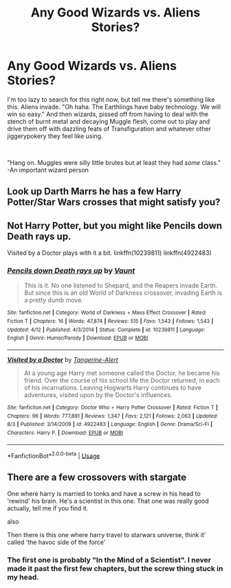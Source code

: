 #+TITLE: Any Good Wizards vs. Aliens Stories?

* Any Good Wizards vs. Aliens Stories?
:PROPERTIES:
:Author: MindForgedManacle
:Score: 3
:DateUnix: 1536271820.0
:DateShort: 2018-Sep-07
:FlairText: Request
:END:
I'm too lazy to search for this right now, but tell me there's something like this. Aliens invade. "Oh haha. The Earthlings have baby technology. We will win so easy." And then wizards, pissed off from having to deal with the stench of burnt metal and decaying Muggle flesh, come out to play and drive them off with dazzling feats of Transfiguration and whatever other jiggerypokery they feel like using.

​

"Hang on. Muggles were silly little brutes but at least they had /some/ class." -An important wizard person


** Look up Darth Marrs he has a few Harry Potter/Star Wars crosses that might satisfy you?
:PROPERTIES:
:Author: Vladmirfox
:Score: 5
:DateUnix: 1536277746.0
:DateShort: 2018-Sep-07
:END:


** Not Harry Potter, but you might like Pencils down Death rays up.

Visited by a Doctor plays with it a bit. linkffn(10239811) linkffn(4922483)
:PROPERTIES:
:Author: Thsle
:Score: 3
:DateUnix: 1536291438.0
:DateShort: 2018-Sep-07
:END:

*** [[https://www.fanfiction.net/s/10239811/1/][*/Pencils down Death rays up/*]] by [[https://www.fanfiction.net/u/2118293/Vaunt][/Vaunt/]]

#+begin_quote
  This is it. No one listened to Shepard, and the Reapers invade Earth. But since this is an old World of Darkness crossover, invading Earth is a pretty dumb move.
#+end_quote

^{/Site/:} ^{fanfiction.net} ^{*|*} ^{/Category/:} ^{World} ^{of} ^{Darkness} ^{+} ^{Mass} ^{Effect} ^{Crossover} ^{*|*} ^{/Rated/:} ^{Fiction} ^{T} ^{*|*} ^{/Chapters/:} ^{16} ^{*|*} ^{/Words/:} ^{47,874} ^{*|*} ^{/Reviews/:} ^{515} ^{*|*} ^{/Favs/:} ^{1,543} ^{*|*} ^{/Follows/:} ^{1,543} ^{*|*} ^{/Updated/:} ^{4/12} ^{*|*} ^{/Published/:} ^{4/3/2014} ^{*|*} ^{/Status/:} ^{Complete} ^{*|*} ^{/id/:} ^{10239811} ^{*|*} ^{/Language/:} ^{English} ^{*|*} ^{/Genre/:} ^{Humor/Parody} ^{*|*} ^{/Download/:} ^{[[http://www.ff2ebook.com/old/ffn-bot/index.php?id=10239811&source=ff&filetype=epub][EPUB]]} ^{or} ^{[[http://www.ff2ebook.com/old/ffn-bot/index.php?id=10239811&source=ff&filetype=mobi][MOBI]]}

--------------

[[https://www.fanfiction.net/s/4922483/1/][*/Visited by a Doctor/*]] by [[https://www.fanfiction.net/u/970809/Tangerine-Alert][/Tangerine-Alert/]]

#+begin_quote
  At a young age Harry met someone called the Doctor, he became his friend. Over the course of his school life the Doctor returned, in each of his incarnations. Leaving Hogwarts Harry continues to have adventures, visited upon by the Doctor's influences.
#+end_quote

^{/Site/:} ^{fanfiction.net} ^{*|*} ^{/Category/:} ^{Doctor} ^{Who} ^{+} ^{Harry} ^{Potter} ^{Crossover} ^{*|*} ^{/Rated/:} ^{Fiction} ^{T} ^{*|*} ^{/Chapters/:} ^{96} ^{*|*} ^{/Words/:} ^{777,891} ^{*|*} ^{/Reviews/:} ^{1,347} ^{*|*} ^{/Favs/:} ^{2,121} ^{*|*} ^{/Follows/:} ^{2,063} ^{*|*} ^{/Updated/:} ^{8/3} ^{*|*} ^{/Published/:} ^{3/14/2009} ^{*|*} ^{/id/:} ^{4922483} ^{*|*} ^{/Language/:} ^{English} ^{*|*} ^{/Genre/:} ^{Drama/Sci-Fi} ^{*|*} ^{/Characters/:} ^{Harry} ^{P.} ^{*|*} ^{/Download/:} ^{[[http://www.ff2ebook.com/old/ffn-bot/index.php?id=4922483&source=ff&filetype=epub][EPUB]]} ^{or} ^{[[http://www.ff2ebook.com/old/ffn-bot/index.php?id=4922483&source=ff&filetype=mobi][MOBI]]}

--------------

*FanfictionBot*^{2.0.0-beta} | [[https://github.com/tusing/reddit-ffn-bot/wiki/Usage][Usage]]
:PROPERTIES:
:Author: FanfictionBot
:Score: 1
:DateUnix: 1536291464.0
:DateShort: 2018-Sep-07
:END:


** There are a few crossovers with stargate

One where harry is married to tonks and have a screw in his head to 'rewind' his brain. He's a scientist in this one. That one was really good actually, tell me if you find it.

also

Then there is this one where harry travel to starwars universe, think it' called 'the havoc side of the force'
:PROPERTIES:
:Author: 4ntonvalley
:Score: 2
:DateUnix: 1536283485.0
:DateShort: 2018-Sep-07
:END:

*** The first one is probably "In the Mind of a Scientist". I never made it past the first few chapters, but the screw thing stuck in my head.
:PROPERTIES:
:Author: rek-lama
:Score: 1
:DateUnix: 1536319495.0
:DateShort: 2018-Sep-07
:END:
